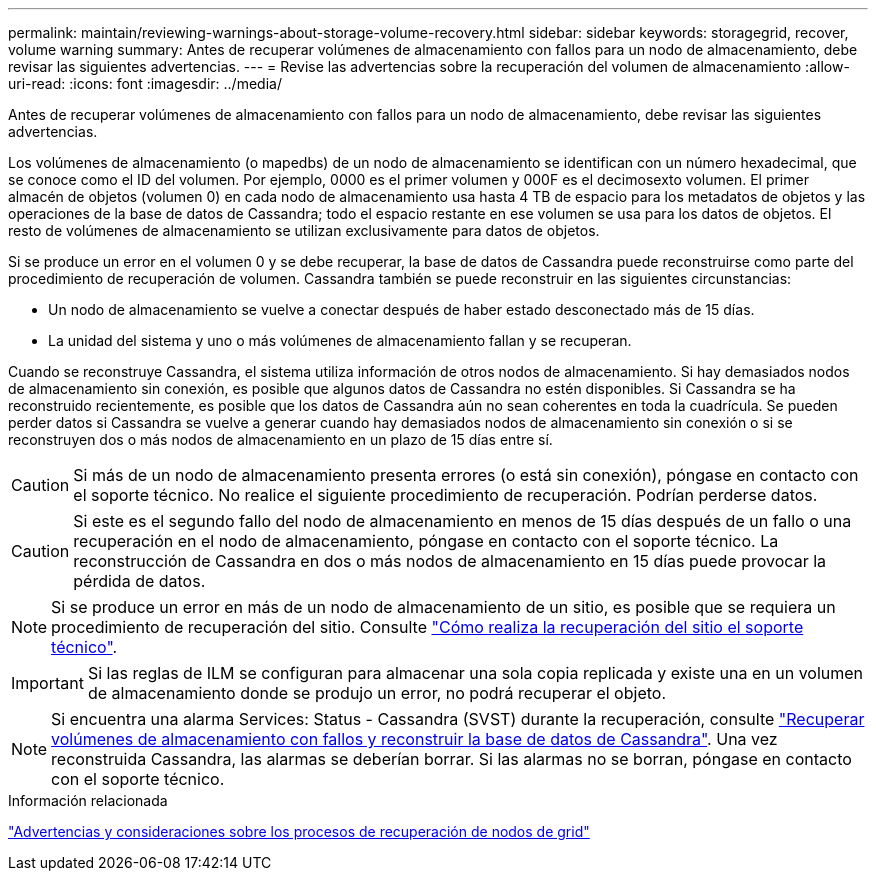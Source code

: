 ---
permalink: maintain/reviewing-warnings-about-storage-volume-recovery.html 
sidebar: sidebar 
keywords: storagegrid, recover, volume warning 
summary: Antes de recuperar volúmenes de almacenamiento con fallos para un nodo de almacenamiento, debe revisar las siguientes advertencias. 
---
= Revise las advertencias sobre la recuperación del volumen de almacenamiento
:allow-uri-read: 
:icons: font
:imagesdir: ../media/


[role="lead"]
Antes de recuperar volúmenes de almacenamiento con fallos para un nodo de almacenamiento, debe revisar las siguientes advertencias.

Los volúmenes de almacenamiento (o mapedbs) de un nodo de almacenamiento se identifican con un número hexadecimal, que se conoce como el ID del volumen. Por ejemplo, 0000 es el primer volumen y 000F es el decimosexto volumen. El primer almacén de objetos (volumen 0) en cada nodo de almacenamiento usa hasta 4 TB de espacio para los metadatos de objetos y las operaciones de la base de datos de Cassandra; todo el espacio restante en ese volumen se usa para los datos de objetos. El resto de volúmenes de almacenamiento se utilizan exclusivamente para datos de objetos.

Si se produce un error en el volumen 0 y se debe recuperar, la base de datos de Cassandra puede reconstruirse como parte del procedimiento de recuperación de volumen. Cassandra también se puede reconstruir en las siguientes circunstancias:

* Un nodo de almacenamiento se vuelve a conectar después de haber estado desconectado más de 15 días.
* La unidad del sistema y uno o más volúmenes de almacenamiento fallan y se recuperan.


Cuando se reconstruye Cassandra, el sistema utiliza información de otros nodos de almacenamiento. Si hay demasiados nodos de almacenamiento sin conexión, es posible que algunos datos de Cassandra no estén disponibles. Si Cassandra se ha reconstruido recientemente, es posible que los datos de Cassandra aún no sean coherentes en toda la cuadrícula. Se pueden perder datos si Cassandra se vuelve a generar cuando hay demasiados nodos de almacenamiento sin conexión o si se reconstruyen dos o más nodos de almacenamiento en un plazo de 15 días entre sí.


CAUTION: Si más de un nodo de almacenamiento presenta errores (o está sin conexión), póngase en contacto con el soporte técnico. No realice el siguiente procedimiento de recuperación. Podrían perderse datos.


CAUTION: Si este es el segundo fallo del nodo de almacenamiento en menos de 15 días después de un fallo o una recuperación en el nodo de almacenamiento, póngase en contacto con el soporte técnico. La reconstrucción de Cassandra en dos o más nodos de almacenamiento en 15 días puede provocar la pérdida de datos.


NOTE: Si se produce un error en más de un nodo de almacenamiento de un sitio, es posible que se requiera un procedimiento de recuperación del sitio. Consulte link:how-site-recovery-is-performed-by-technical-support.html["Cómo realiza la recuperación del sitio el soporte técnico"].


IMPORTANT: Si las reglas de ILM se configuran para almacenar una sola copia replicada y existe una en un volumen de almacenamiento donde se produjo un error, no podrá recuperar el objeto.


NOTE: Si encuentra una alarma Services: Status - Cassandra (SVST) durante la recuperación, consulte link:../maintain/recovering-failed-storage-volumes-and-rebuilding-cassandra-database.html["Recuperar volúmenes de almacenamiento con fallos y reconstruir la base de datos de Cassandra"]. Una vez reconstruida Cassandra, las alarmas se deberían borrar. Si las alarmas no se borran, póngase en contacto con el soporte técnico.

.Información relacionada
link:warnings-and-considerations-for-grid-node-recovery.html["Advertencias y consideraciones sobre los procesos de recuperación de nodos de grid"]
